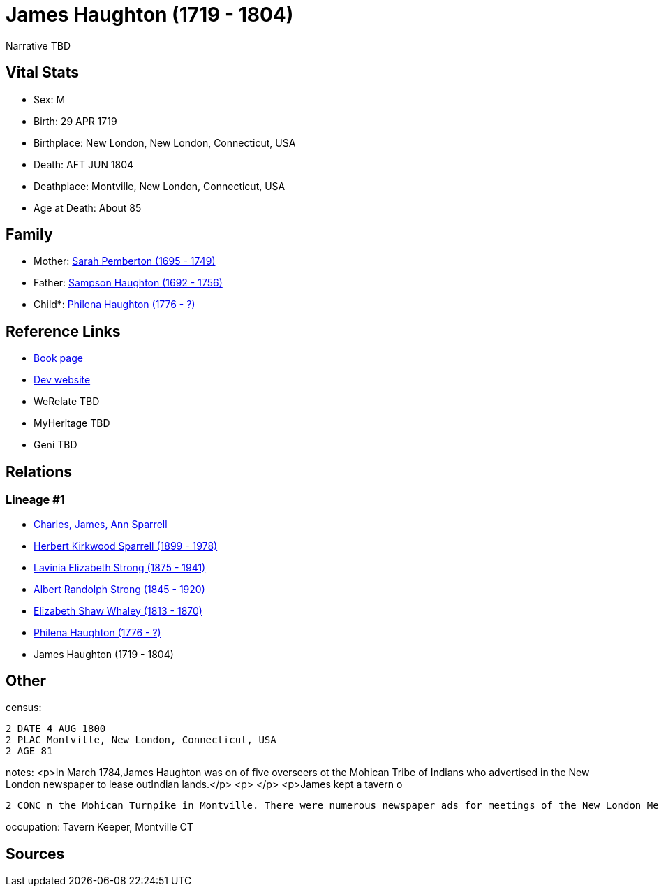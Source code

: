 = James Haughton (1719 - 1804)

Narrative TBD


== Vital Stats


* Sex: M
* Birth: 29 APR 1719
* Birthplace: New London, New London, Connecticut, USA
* Death: AFT JUN 1804
* Deathplace: Montville, New London, Connecticut, USA
* Age at Death: About 85


== Family
* Mother: https://github.com/sparrell/cfs_ancestors/blob/main/Vol_02_Ships/V2_C5_Ancestors/gen7/gen7.PMPMMPM.Sarah_Pemberton[Sarah Pemberton (1695 - 1749)]


* Father: https://github.com/sparrell/cfs_ancestors/blob/main/Vol_02_Ships/V2_C5_Ancestors/gen7/gen7.PMPMMPP.Sampson_Haughton[Sampson Haughton (1692 - 1756)]

* Child*: https://github.com/sparrell/cfs_ancestors/blob/main/Vol_02_Ships/V2_C5_Ancestors/gen5/gen5.PMPMM.Philena_Haughton[Philena Haughton (1776 - ?)]



== Reference Links
* https://github.com/sparrell/cfs_ancestors/blob/main/Vol_02_Ships/V2_C5_Ancestors/gen6/gen6.PMPMMP.James_Haughton[Book page]
* https://cfsjksas.gigalixirapp.com/person?p=p0080[Dev website]
* WeRelate TBD
* MyHeritage TBD
* Geni TBD

== Relations
=== Lineage #1
* https://github.com/spoarrell/cfs_ancestors/tree/main/Vol_02_Ships/V2_C1_Principals/0_intro_principals.adoc[Charles, James, Ann Sparrell]
* https://github.com/sparrell/cfs_ancestors/blob/main/Vol_02_Ships/V2_C5_Ancestors/gen1/gen1.P.Herbert_Kirkwood_Sparrell[Herbert Kirkwood Sparrell (1899 - 1978)]

* https://github.com/sparrell/cfs_ancestors/blob/main/Vol_02_Ships/V2_C5_Ancestors/gen2/gen2.PM.Lavinia_Elizabeth_Strong[Lavinia Elizabeth Strong (1875 - 1941)]

* https://github.com/sparrell/cfs_ancestors/blob/main/Vol_02_Ships/V2_C5_Ancestors/gen3/gen3.PMP.Albert_Randolph_Strong[Albert Randolph Strong (1845 - 1920)]

* https://github.com/sparrell/cfs_ancestors/blob/main/Vol_02_Ships/V2_C5_Ancestors/gen4/gen4.PMPM.Elizabeth_Shaw_Whaley[Elizabeth Shaw Whaley (1813 - 1870)]

* https://github.com/sparrell/cfs_ancestors/blob/main/Vol_02_Ships/V2_C5_Ancestors/gen5/gen5.PMPMM.Philena_Haughton[Philena Haughton (1776 - ?)]

* James Haughton (1719 - 1804)


== Other
census: 
----
2 DATE 4 AUG 1800
2 PLAC Montville, New London, Connecticut, USA
2 AGE 81
----

notes: <p>In March 1784,James Haughton was on of five overseers ot the Mohican Tribe of Indians who advertised in the New London newspaper to lease outIndian lands.</p> <p>&nbsp;</p> <p>James kept a tavern o
----
2 CONC n the Mohican Turnpike in Montville. There were numerous newspaper ads for meetings of the New London Medical Society and public sales at the tavern.</p>
----

occupation: Tavern Keeper, Montville CT

== Sources
